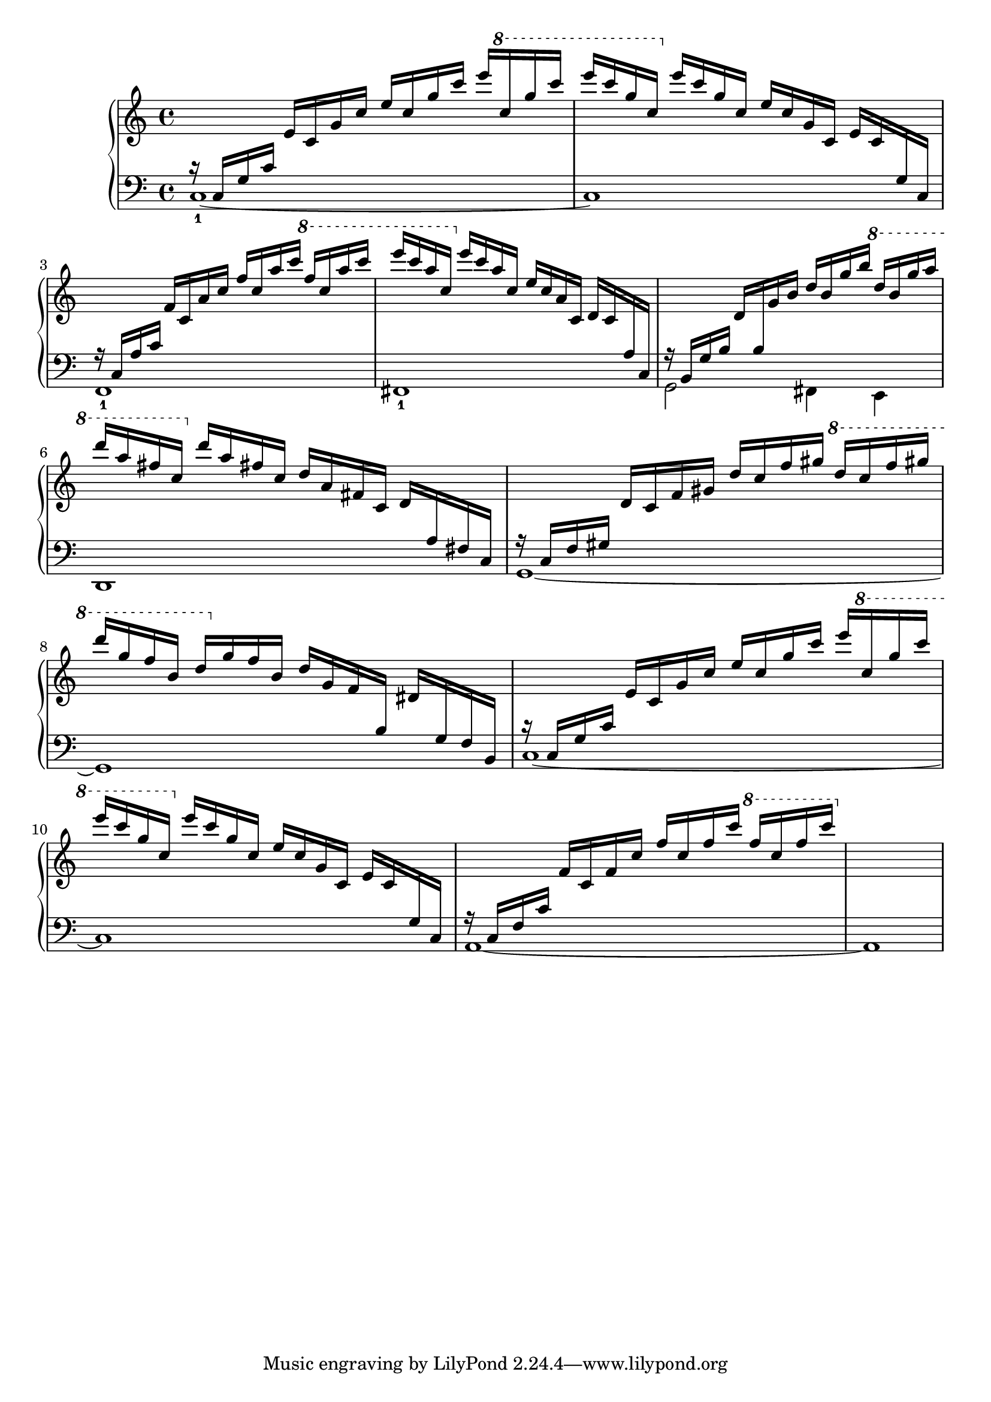 \version "2.24.3"

upper = {
  r16 c g c' e' c' g' c'' e'' c'' g'' c''' e''' \ottava #1 c''' g''' c''''|
  e'''' c'''' g''' c''' \ottava #0 e''' c''' g'' c'' e'' c'' g' c' e' c' g c |
  r c a c' f' c' a' c'' f'' c'' a''  c''' \ottava #1 f''' c''' a''' c'''' | 
  e'''' c'''' a''' c''' \ottava #0 e''' c''' a'' c'' e'' c'' a' c' d' c' a c |
  % Bar 5
  r b, g b d' b g' b' d'' b' g'' b'' \ottava #1 d''' b'' g''' a''' |
  d'''' a''' fis''' c''' \ottava #0 d''' a'' fis'' c'' d'' a' fis' c' d' a fis c|
  r c f gis d' c' f' gis' d'' c'' f'' gis'' \ottava #1 d''' c''' f''' gis''' |
  d'''' g''' f''' b'' d''' \ottava #0  g'' f'' b' d'' g' f' b dis' g f b, |
  % Bar 9
  r c g c' e' c' g' c'' e'' c'' g'' c''' e''' \ottava #1 c''' g''' c'''' |
  e'''' c'''' g''' c''' \ottava #0 e''' c''' g'' c'' e'' c'' g' c' e' c' g c |
  r c f c' f' c' f' c'' f'' c'' f'' c''' \ottava #1 f''' c''' f''' c'''' |
%   e'''' c'''' fis''' c''' e''' c''' fis'' c'' e'' c'' fis' c' fis c  r|
%  r c g c' d' c' g' c'' d'' c'' g'' c''' d''' c''' g''' c'''' d'''' b''' g''' b'' d''' b'' g'' b' d'' b' g' b d' b g b, |
%  r4 d g d' e' d' g' d'' e'' d'' g'' d''' e''' d''' g''' d'''' e'''' c'''' g''' c''' e''' c''' g'' c'' e'' c'' g' c' e' c' g c |
%  r4 e c' e' f' e' c'' e'' f'' e'' c''' e''' f''' e''' c'''' e'''' f'''' d'''' b''' d''' f''' d''' b'' d'' f'' d'' b' d' f' d' b d |
%  r4 d b d' e' d' b' d'' e'' d'' b'' d''' e''' d''' b''' d'''' e'''' c'''' a''' c''' e''' c''' a'' c'' e'' c'' a' c' e' c' a c |
%  r4 c a c' e' c' a' c'' e'' c'' a'' c''' e''' c''' a''' c'''' cis'''' dis'''' b''' a''' b'' dis''' b'' a'' a'' b' dis'' b' a' b dis' b a b, |
%  r4 b, a b e' b a' b' e'' b' a'' b'' e''' b'' a''' b''' e'''' b''' gis''' b'' e''' b'' gis'' b' e'' b' gis' b e' b gis b, |
%  r4 e a cis' g' e' a' cis'' g'' e'' a'' cis''' g''' cis''' a'' e'' g''' c''' a'' e'' g'' c'' a' e' g' c' a e fis' c' a d |
%  r4 d g c' f' d' g' c'' f'' d'' g'' c''' f''' d''' g''' c'''' f'''' b''' g''' d''' f''' b'' g'' d'' f'' b' g' d' f' b g d |
%  r4 c g ais e' c' g' ais' e'' c'' g'' ais'' e''' c''' g''' ais''' dis'''' ais''' dis''' c''' dis''' ais'' dis'' c'' dis'' ais' dis' c' dis' ais dis c |
%  r4 c dis a dis' c' dis' a' dis'' c'' dis'' a'' dis''' c''' dis''' a''' dis'''' gis''' dis''' b'' dis''' gis'' dis'' b' dis'' gis' dis' b dis' gis dis b, |
%  r4 ais, f gis d' ais f' gis' d'' ais' f'' gis'' d''' ais'' f''' gis''' d'''' gis''' e''' ais'' d''' gis'' e'' ais' d'' gis' e' ais d' gis e ais, |
%  r4 a, e a cis' a e' a' cis'' a' e'' a'' cis''' a'' e''' a''' cis'''' a''' e''' a'' cis''' a'' e'' a' cis'' a' e' a cis' a e a,  |
%  r4 a, d fis c' a d' fis' c'' a' d'' fis'' c''' a'' d''' fis''' c'''' f''' d''' g'' c''' f'' d'' g' c'' f' d' g b f d g, |
%  r4 g, c e b g c' e' b' g' c'' e'' b'' g'' c''' e''' b''' e''' c''' f'' b'' e'' c'' f' b' e' c' f a e c f, |
%  r4 f, b, d a f b d' a' f' b' d'' a'' f'' b'' d''' |
%  g''' d''' b'' e'' g'' d'' b' e' a' c'' g'' e'' a'' c''' g''' e''' f''' c''' a'' d'' f'' c'' a' d' g' b' f'' d'' g'' b'' f''' d''' e''' b'' g'' c'' e'' b' g' c' f' a' e'' c'' f'' a'' e''' c''' |
%  d''' a'' f'' b' d'' a' f' b d' a f b, r4|
%  dis''' a'' fis'' b' dis'' a' fis' b dis' a fis b, r4 |
%  r4 b, e gis e' b e' gis' e'' b' e'' gis'' e''' b'' e''' gis''' e'''' gis''' e''' b'' e''' gis'' e'' b' e'' gis' e' b f' b g d |
}

lower = { 
  c1-1~ | c | f,-1 | fis,-1 |
  % Bar 5
  g,2  fis,4 e, | d,1| g,~ | g, |
  % Bar 9
  c1~ | c | a,~ | a, |
}

\score {
  \new PianoStaff 
%  \set Staff.ottavationMarkups = #ottavation-ordinals
  <<
    \new Staff = "up" {
  \clef treble
  \key c \major
  \time 4/4
    << 
      \new Voice { \voiceOne \autoChange \upper }
      \new Voice { \voiceTwo \autoChange \lower }
    >>
    }
    \new Staff = "down" {
  \clef bass
    }
  >>
  \layout { }
  \midi { }
}
